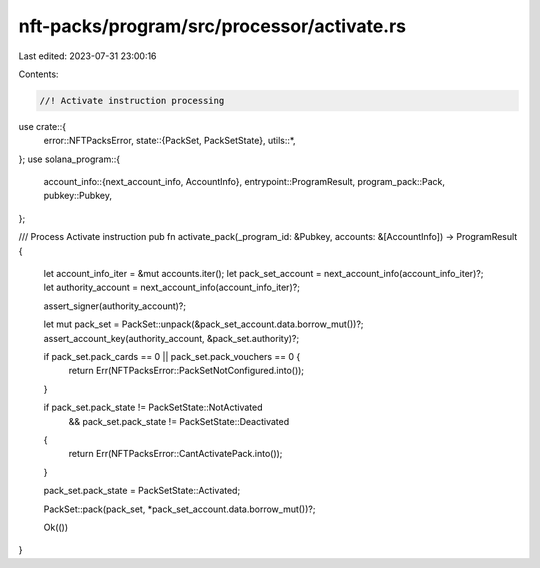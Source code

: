nft-packs/program/src/processor/activate.rs
===========================================

Last edited: 2023-07-31 23:00:16

Contents:

.. code-block:: rs

    //! Activate instruction processing

use crate::{
    error::NFTPacksError,
    state::{PackSet, PackSetState},
    utils::*,
};
use solana_program::{
    account_info::{next_account_info, AccountInfo},
    entrypoint::ProgramResult,
    program_pack::Pack,
    pubkey::Pubkey,
};

/// Process Activate instruction
pub fn activate_pack(_program_id: &Pubkey, accounts: &[AccountInfo]) -> ProgramResult {
    let account_info_iter = &mut accounts.iter();
    let pack_set_account = next_account_info(account_info_iter)?;
    let authority_account = next_account_info(account_info_iter)?;

    assert_signer(authority_account)?;

    let mut pack_set = PackSet::unpack(&pack_set_account.data.borrow_mut())?;
    assert_account_key(authority_account, &pack_set.authority)?;

    if pack_set.pack_cards == 0 || pack_set.pack_vouchers == 0 {
        return Err(NFTPacksError::PackSetNotConfigured.into());
    }

    if pack_set.pack_state != PackSetState::NotActivated
        && pack_set.pack_state != PackSetState::Deactivated
    {
        return Err(NFTPacksError::CantActivatePack.into());
    }

    pack_set.pack_state = PackSetState::Activated;

    PackSet::pack(pack_set, *pack_set_account.data.borrow_mut())?;

    Ok(())
}


